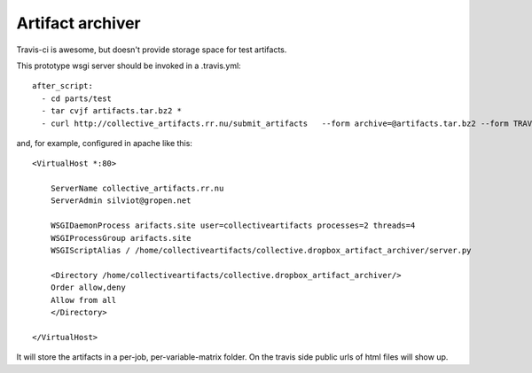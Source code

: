 Artifact archiver
=================

Travis-ci is awesome, but doesn't provide storage space for test artifacts.

This prototype wsgi server should be invoked in a .travis.yml::

    after_script:
      - cd parts/test
      - tar cvjf artifacts.tar.bz2 *
      - curl http://collective_artifacts.rr.nu/submit_artifacts   --form archive=@artifacts.tar.bz2 --form TRAVIS_JOB_ID=$TRAVIS_JOB_ID

and, for example, configured in apache like this::

    <VirtualHost *:80>

        ServerName collective_artifacts.rr.nu
        ServerAdmin silviot@gropen.net

        WSGIDaemonProcess arifacts.site user=collectiveartifacts processes=2 threads=4
        WSGIProcessGroup arifacts.site
        WSGIScriptAlias / /home/collectiveartifacts/collective.dropbox_artifact_archiver/server.py

        <Directory /home/collectiveartifacts/collective.dropbox_artifact_archiver/>
        Order allow,deny
        Allow from all
        </Directory>

    </VirtualHost>

It will store the artifacts in a per-job, per-variable-matrix folder.
On the travis side public urls of html files will show up.
